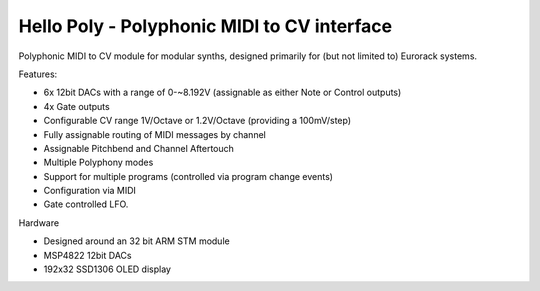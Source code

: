 ############################################
Hello Poly - Polyphonic MIDI to CV interface
############################################

Polyphonic MIDI to CV module for modular synths, designed primarily for (but not limited to) Eurorack systems.

Features:

- 6x 12bit DACs with a range of 0-~8.192V (assignable as either Note or Control outputs)
- 4x Gate outputs
- Configurable CV range 1V/Octave or 1.2V/Octave (providing a 100mV/step)
- Fully assignable routing of MIDI messages by channel
- Assignable Pitchbend and Channel Aftertouch
- Multiple Polyphony modes
- Support for multiple programs (controlled via program change events)
- Configuration via MIDI
- Gate controlled LFO.

Hardware

- Designed around an 32 bit ARM STM module
- MSP4822 12bit DACs
- 192x32 SSD1306 OLED display
